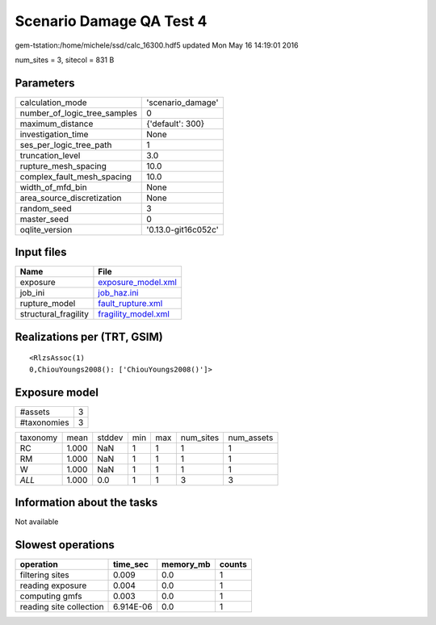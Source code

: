 Scenario Damage QA Test 4
=========================

gem-tstation:/home/michele/ssd/calc_16300.hdf5 updated Mon May 16 14:19:01 2016

num_sites = 3, sitecol = 831 B

Parameters
----------
============================ ===================
calculation_mode             'scenario_damage'  
number_of_logic_tree_samples 0                  
maximum_distance             {'default': 300}   
investigation_time           None               
ses_per_logic_tree_path      1                  
truncation_level             3.0                
rupture_mesh_spacing         10.0               
complex_fault_mesh_spacing   10.0               
width_of_mfd_bin             None               
area_source_discretization   None               
random_seed                  3                  
master_seed                  0                  
oqlite_version               '0.13.0-git16c052c'
============================ ===================

Input files
-----------
==================== ============================================
Name                 File                                        
==================== ============================================
exposure             `exposure_model.xml <exposure_model.xml>`_  
job_ini              `job_haz.ini <job_haz.ini>`_                
rupture_model        `fault_rupture.xml <fault_rupture.xml>`_    
structural_fragility `fragility_model.xml <fragility_model.xml>`_
==================== ============================================

Realizations per (TRT, GSIM)
----------------------------

::

  <RlzsAssoc(1)
  0,ChiouYoungs2008(): ['ChiouYoungs2008()']>

Exposure model
--------------
=========== =
#assets     3
#taxonomies 3
=========== =

======== ===== ====== === === ========= ==========
taxonomy mean  stddev min max num_sites num_assets
RC       1.000 NaN    1   1   1         1         
RM       1.000 NaN    1   1   1         1         
W        1.000 NaN    1   1   1         1         
*ALL*    1.000 0.0    1   1   3         3         
======== ===== ====== === === ========= ==========

Information about the tasks
---------------------------
Not available

Slowest operations
------------------
======================= ========= ========= ======
operation               time_sec  memory_mb counts
======================= ========= ========= ======
filtering sites         0.009     0.0       1     
reading exposure        0.004     0.0       1     
computing gmfs          0.003     0.0       1     
reading site collection 6.914E-06 0.0       1     
======================= ========= ========= ======